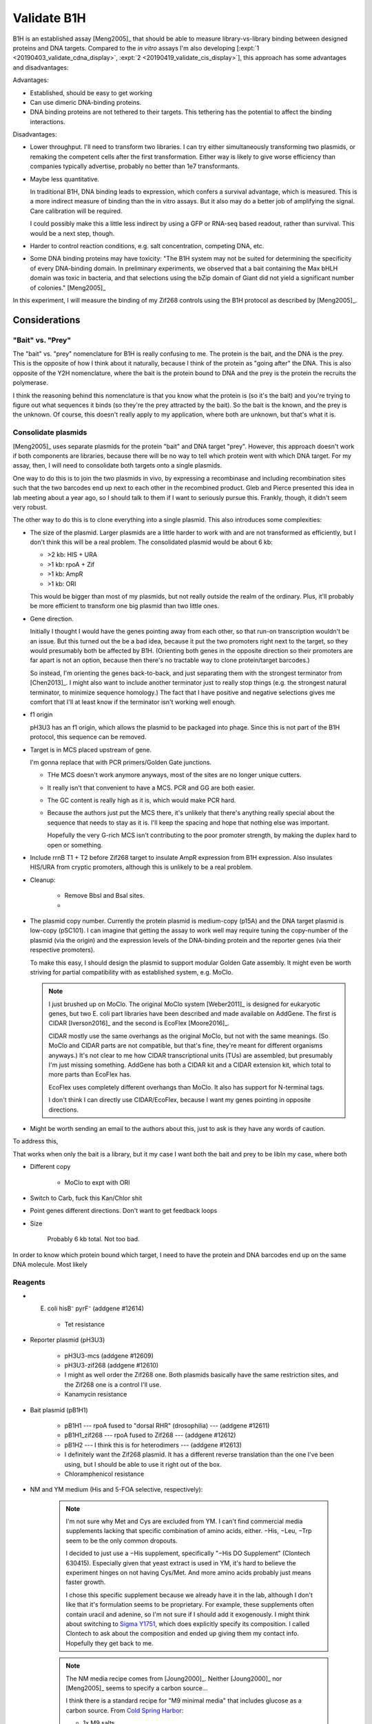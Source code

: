 ************
Validate B1H
************

B1H is an established assay [Meng2005]_ that should be able to measure 
library-vs-library binding between designed proteins and DNA targets.  Compared 
to the *in vitro* assays I'm also developing [:expt:`1 
<20190403_validate_cdna_display>`, :expt:`2 <20190419_validate_cis_display>`], 
this approach has some advantages and disadvantages:

Advantages:

- Established, should be easy to get working

- Can use dimeric DNA-binding proteins.

- DNA binding proteins are not tethered to their targets.  This tethering has 
  the potential to affect the binding interactions.

Disadvantages:

- Lower throughput.  I'll need to transform two libraries.  I can try either 
  simultaneously transforming two plasmids, or remaking the competent cells 
  after the first transformation.  Either way is likely to give worse 
  efficiency than companies typically advertise, probably no better than 1e7 
  transformants.

- Maybe less quantitative.

  In traditional B1H, DNA binding leads to expression, which confers a survival 
  advantage, which is measured.  This is a more indirect measure of binding 
  than the in vitro assays.  But it also may do a better job of amplifying the 
  signal.  Care calibration will be required.

  I could possibly make this a little less indirect by using a GFP or RNA-seq 
  based readout, rather than survival.  This would be a next step, though.

- Harder to control reaction conditions, e.g. salt concentration, competing 
  DNA, etc.  

- Some DNA binding proteins may have toxicity: "The B1H system may not be 
  suited for determining the specificity of every DNA-binding domain. In 
  preliminary experiments, we observed that a bait containing the Max bHLH 
  domain was toxic in bacteria, and that selections using the bZip domain of 
  Giant did not yield a significant number of colonies." [Meng2005]_

In this experiment, I will measure the binding of my Zif268 controls using the 
B1H protocol as described by [Meng2005]_.

Considerations
==============

"Bait" vs. "Prey"
-----------------
The "bait" vs. "prey" nomenclature for B1H is really confusing to me.  The 
protein is the bait, and the DNA is the prey.  This is the opposite of how I 
think about it naturally, because I think of the protein as "going after" the 
DNA.  This is also opposite of the Y2H nomenclature, where the bait is the 
protein bound to DNA and the prey is the protein the recruits the polymerase.  

I think the reasoning behind this nomenclature is that you know what the 
protein is (so it's the bait) and you're trying to figure out what sequences it 
binds (so they're the prey attracted by the bait).  So the bait is the known, 
and the prey is the unknown.  Of course, this doesn't really apply to my 
application, where both are unknown, but that's what it is.

Consolidate plasmids
--------------------
[Meng2005]_ uses separate plasmids for the protein "bait" and DNA target 
"prey".  However, this approach doesn't work if both components are libraries, 
because there will be no way to tell which protein went with which DNA target.  
For my assay, then, I will need to consolidate both targets onto a single 
plasmids.

One way to do this is to join the two plasmids in vivo, by expressing a 
recombinase and including recombination sites such that the two barcodes end up 
next to each other in the recombined product.  Gleb and Pierce presented this 
idea in lab meeting about a year ago, so I should talk to them if I want to 
seriously pursue this.  Frankly, though, it didn't seem very robust.

The other way to do this is to clone everything into a single plasmid.  This 
also introduces some complexities:

- The size of the plasmid.  Larger plasmids are a little harder to work with 
  and are not transformed as efficiently, but I don't think this will be a real 
  problem.  The consolidated plasmid would be about 6 kb:

  - >2 kb: HIS + URA
  - >1 kb: rpoA + Zif
  - >1 kb: AmpR
  - >1 kb: ORI

  This would be bigger than most of my plasmids, but not really outside the 
  realm of the ordinary.  Plus, it'll probably be more efficient to transform 
  one big plasmid than two little ones.

- Gene direction.

  Initially I thought I would have the genes pointing away from each other, so 
  that run-on transcription wouldn't be an issue.  But this turned out the be a 
  bad idea, because it put the two promoters right next to the target, so they 
  would presumably both be affected by B1H.  (Orienting both genes in the 
  opposite direction so their promoters are far apart is not an option, because 
  then there's no tractable way to clone protein/target barcodes.)

  So instead, I'm orienting the genes back-to-back, and just separating them 
  with the strongest terminator from [Chen2013]_.  I might also want to include 
  another terminator just to really stop things (e.g. the strongest natural 
  terminator, to minimize sequence homology.)  The fact that I have positive 
  and negative selections gives me comfort that I'll at least know if the 
  terminator isn't working well enough.

- f1 origin

  pH3U3 has an f1 origin, which allows the plasmid to be packaged into phage.  
  Since this is not part of the B1H protocol, this sequence can be removed.

- Target is in MCS placed upstream of gene.

  I'm gonna replace that with PCR primers/Golden Gate junctions.

  - THe MCS doesn't work anymore anyways, most of the sites are no longer 
    unique cutters.

  - It really isn't that convenient to have a MCS.  PCR and GG are both easier.

  - The GC content is really high as it is, which would make PCR hard.

  - Because the authors just put the MCS there, it's unlikely that there's 
    anything really special about the sequence that needs to stay as it is.  
    I'll keep the spacing and hope that nothing else was important.

    Hopefully the very G-rich MCS isn't contributing to the poor promoter 
    strength, by making the duplex hard to open or something.  

- Include rrnB T1 + T2 before Zif268 target to insulate AmpR expression from 
  B1H expression.  Also insulates HIS/URA from cryptic promoters, although this 
  is unlikely to be a real problem.

- Cleanup:

   - Remove BbsI and BsaI sites.
   - 


- The plasmid copy number.  Currently the protein plasmid is medium-copy (p15A) 
  and the DNA target plasmid is low-copy (pSC101).  I can imagine that getting 
  the assay to work well may require tuning the copy-number of the plasmid (via 
  the origin) and the expression levels of the DNA-binding protein and the 
  reporter genes (via their respective promoters).
  
  To make this easy, I should design the plasmid to support modular Golden Gate 
  assembly.  It might even be worth striving for partial compatibility with as 
  established system, e.g. MoClo.

  .. note::

      I just brushed up on MoClo.  The original MoClo system [Weber2011]_ is 
      designed for eukaryotic genes, but two E. coli part libraries have been 
      described and made available on AddGene.  The first is CIDAR 
      [Iverson2016]_ and the second is EcoFlex [Moore2016]_.

      CIDAR mostly use the same overhangs as the original MoClo, but not with 
      the same meanings.  (So MoClo and CIDAR parts are not compatible, but 
      that's fine, they're meant for different organisms anyways.)  It's not 
      clear to me how CIDAR transcriptional units (TUs) are assembled, but 
      presumably I'm just missing something.  AddGene has both a CIDAR kit and 
      a CIDAR extension kit, which total to more parts than EcoFlex has.

      EcoFlex uses completely different overhangs than MoClo.  It also has 
      support for N-terminal tags.

      I don't think I can directly use CIDAR/EcoFlex, because I want my genes 
      pointing in opposite directions.


  

- Might be worth sending an email to the authors about this, just to ask is 
  they have any words of caution.

To address this, 



That works when only the bait is a library, but it my case I want both the bait 
and prey to be libIn my case, where both 

- Different copy

   - MoClo to expt with ORI

- Switch to Carb, fuck this Kan/Chlor shit

- Point genes different directions.  Don't want to get feedback loops

- Size
   
   Probably 6 kb total.  Not too bad.

In order to know which protein bound which target, I need to have the protein 
and DNA barcodes end up on the same DNA molecule.  Most likely 

Reagents
--------
- E. coli hisB⁻ pyrF⁻ (addgene #12614)

   - Tet resistance

- Reporter plasmid (pH3U3)

   - pH3U3-mcs (addgene #12609)
   - pH3U3-zif268 (addgene #12610)

   - I might as well order the Zif268 one.  Both plasmids basically have the 
     same restriction sites, and the Zif268 one is a control I'll use.

   - Kanamycin resistance

- Bait plasmid (pB1H1)

   - pB1H1 --- rpoA fused to "dorsal RHR" (drosophilia) --- (addgene #12611)
   - pB1H1_zif268 --- rpoA fused to Zif268 --- (addgene #12612)
   - pB1H2 --- I think this is for heterodimers --- (addgene #12613)

   - I definitely want the Zif268 plasmid.  It has a different reverse 
     translation than the one I've been using, but I should be able to use it 
     right out of the box.

   - Chloramphenicol resistance

- NM and YM medium (His and 5-FOA selective, respectively):

   .. datatable:: media_reagents.xlsx

   .. note::

      I'm not sure why Met and Cys are excluded from YM.  I can't find 
      commercial media supplements lacking that specific combination of amino 
      acids, either.  −His, −Leu, −Trp seem to be the only common dropouts.

      I decided to just use a −His supplement, specifically "−His DO 
      Supplement" (Clontech 630415).  Especially given that yeast extract is 
      used in YM, it's hard to believe the experiment hinges on not having 
      Cys/Met.  And more amino acids probably just means faster growth.
      
      I chose this specific supplement because we already have it in the lab, 
      although I don't like that it's formulation seems to be proprietary.  For 
      example, these supplements often contain uracil and adenine, so I'm not 
      sure if I should add it exogenously.  I might think about switching to 
      `Sigma Y1751 
      <https://www.sigmaaldrich.com/catalog/product/sigma/y1751?lang=en&region=US>`_, 
      which does explicitly specify its composition.  I called Clontech to ask 
      about the composition and ended up giving them my contact info.  
      Hopefully they get back to me.

   .. note::

      The NM media recipe comes from [Joung2000]_.  Neither [Joung2000]_ nor 
      [Meng2005]_ seems to specify a carbon source...

      I think there is a standard recipe for "M9 minimal media" that includes 
      glucose as a carbon source.  From `Cold Spring Harbor 
      <http://cshprotocols.cshlp.org/content/2010/8/pdb.rec12295.short>`_:

      - 1x M9 salts
      - 0.4% glucose
      - 2 mM MgSO₄
      - 0.1 mM CaCl₂

      This is confusing because the specified MgSO₄ and CaCl₂ concentrations 
      differ from this standard recipe.  Perhaps that's why the salts were 
      specified but not the carbon source?  In any case, I think 0.4% glucose 
      is what I'd use.

   .. note::

      `This media <https://www.teknova.com/m9-minimal-medium-broth-csm-dropout-w-o-histidine.html>`_ 
      from Teknova is almost exactly what I want, except `CSM −His 
      <https://sunrisescience.com/shop/growth-media/amino-acid-supplement-mixtures/csm-formulations/csm-his-powder-100-grams/>`_ 
      (Sunrise Science, not Teknova) has 11 amino acids rather than 17, one of 
      which is methionine.

- Electrocompetent cell prep (not needed initially)

Next Steps
==========
- Find:

   - Kan
   - Chlor
   - Unselective plates

- Prepare competent cells, maybe with bait already in there.

.. .. toctree::
      :glob:
      :hidden:

      /20190430_create_minimal_cloning_vector/*
      /20190603_express_zif268_in_vitro/*
      /20190614_optimize_rbs/*
      /20190625_purify_zif268_repa_via_reverse_his/*
      /20190626_purify_zif268_repa_via_ribosome_pull_down/*
      /20190626_purify_zif268_repa_via_rrna_digestion/*
      /20190711_purify_zif268_repa_via_affinity_tags/*
      /20190828_purify_zif268_via_imac/*
      /20190627_confirm_cis_display_via_labeled_dna/*
      /20190723_confirm_cis_display_with_fluorescent_protein/*
      /20190723_confirm_zif268_emsa/*
